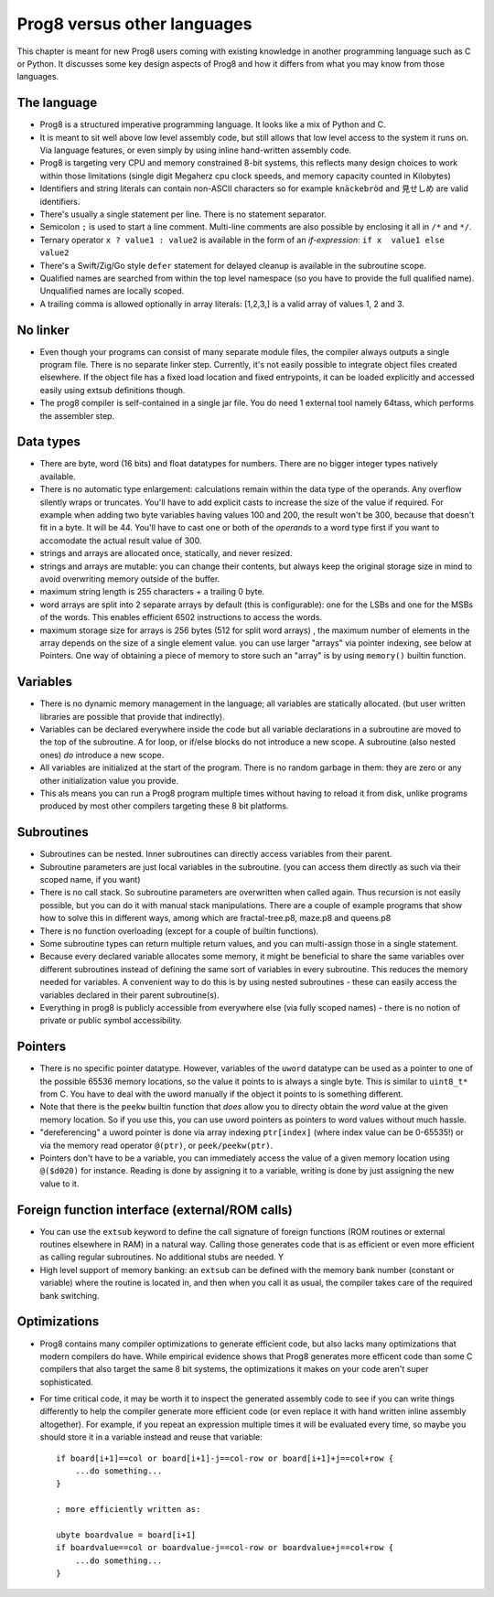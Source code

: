 .. _comparingprog8:

============================
Prog8 versus other languages
============================

This chapter is meant for new Prog8 users coming with existing knowledge in another programming language such as C or Python.
It discusses some key design aspects of Prog8 and how it differs from what you may know from those languages.


The language
------------
- Prog8 is a structured imperative programming language. It looks like a mix of Python and C.
- It is meant to sit well above low level assembly code, but still allows that low level access to the system it runs on.
  Via language features, or even simply by using inline hand-written assembly code.
- Prog8 is targeting very CPU and memory constrained 8-bit systems, this reflects many design choices to work within those limitations
  (single digit Megaherz cpu clock speeds, and memory capacity counted in Kilobytes)
- Identifiers and string literals can contain non-ASCII characters so for example ``knäckebröd`` and ``見せしめ`` are valid identifiers.
- There's usually a single statement per line. There is no statement separator.
- Semicolon ``;`` is used to start a line comment.  Multi-line comments are also possible by enclosing it all in ``/*`` and ``*/``.
- Ternary operator ``x ? value1 : value2`` is available in the form of an *if-expression*: ``if x  value1 else value2``
- There's a Swift/Zig/Go style ``defer`` statement for delayed cleanup is available in the subroutine scope.
- Qualified names are searched from within the top level namespace (so you have to provide the full qualified name). Unqualified names are locally scoped.
- A trailing comma is allowed optionally in array literals:  [1,2,3,]  is a valid array of values 1, 2 and 3.


No linker
---------
- Even though your programs can consist of many separate module files, the compiler always outputs a single program file. There is no separate linker step.
  Currently, it's not easily possible to integrate object files created elsewhere. If the object file has a fixed load location and fixed entrypoints,
  it can be loaded explicitly and accessed easily using extsub definitions though.
- The prog8 compiler is self-contained in a single jar file. You do need 1 external tool namely 64tass, which performs the assembler step.


Data types
----------
- There are byte, word (16 bits) and float datatypes for numbers. There are no bigger integer types natively available.
- There is no automatic type enlargement: calculations remain within the data type of the operands. Any overflow silently wraps or truncates.
  You'll have to add explicit casts to increase the size of the value if required.
  For example when adding two byte variables having values 100 and 200, the result won't be 300, because that doesn't fit in a byte. It will be 44.
  You'll have to cast one or both of the *operands* to a word type first if you want to accomodate the actual result value of 300.
- strings and arrays are allocated once, statically, and never resized.
- strings and arrays are mutable: you can change their contents, but always keep the original storage size in mind to avoid overwriting memory outside of the buffer.
- maximum string length is 255 characters + a trailing 0 byte.
- word arrays are split into 2 separate arrays by default (this is configurable): one for the LSBs and one for the MSBs of the words. This enables efficient 6502 instructions to access the words.
- maximum storage size for arrays is 256 bytes (512 for split word arrays) , the maximum number of elements in the array depends on the size of a single element value.
  you can use larger "arrays" via pointer indexing, see below at Pointers.  One way of obtaining a piece of memory to store
  such an "array" is by using  ``memory()`` builtin function.


Variables
---------
- There is no dynamic memory management in the language; all variables are statically allocated.
  (but user written libraries are possible that provide that indirectly).
- Variables can be declared everywhere inside the code but all variable declarations in a subroutine
  are moved to the top of the subroutine. A for loop, or if/else blocks do not introduce a new scope.
  A subroutine (also nested ones) *do* introduce a new scope.
- All variables are initialized at the start of the program. There is no random garbage in them: they are zero or any other initialization value you provide.
- This als means you can run a Prog8 program multiple times without having to reload it from disk, unlike programs produced by most other compilers targeting these 8 bit platforms.


Subroutines
-----------
- Subroutines can be nested. Inner subroutines can directly access variables from their parent.
- Subroutine parameters are just local variables in the subroutine. (you can access them directly as such via their scoped name, if you want)
- There is no call stack. So subroutine parameters are overwritten when called again. Thus recursion is not easily possible, but you can do it with manual stack manipulations.
  There are a couple of example programs that show how to solve this in different ways, among which are fractal-tree.p8, maze.p8 and queens.p8
- There is no function overloading (except for a couple of builtin functions).
- Some subroutine types can return multiple return values, and you can multi-assign those in a single statement.
- Because every declared variable allocates some memory, it might be beneficial to share the same variables over different subroutines
  instead of defining the same sort of variables in every subroutine.
  This reduces the memory needed for variables. A convenient way to do this is by using nested subroutines - these can easily access the
  variables declared in their parent subroutine(s).
- Everything in prog8 is publicly accessible from everywhere else (via fully scoped names) - there is no notion of private or public symbol accessibility.


Pointers
--------
- There is no specific pointer datatype.
  However, variables of the ``uword`` datatype can be used as a pointer to one of the possible 65536 memory locations,
  so the value it points to is always a single byte. This is similar to ``uint8_t*`` from C.
  You have to deal with the uword manually if the object it points to is something different.
- Note that there is the ``peekw`` builtin function that *does* allow you to directy obtain the *word* value at the given memory location.
  So if you use this, you can use uword pointers as pointers to word values without much hassle.
- "dereferencing" a uword pointer is done via array indexing ``ptr[index]`` (where index value can be 0-65535!) or via the memory read operator ``@(ptr)``, or ``peek/peekw(ptr)``.
- Pointers don't have to be a variable, you can immediately access the value of a given memory location using ``@($d020)`` for instance.
  Reading is done by assigning it to a variable, writing is done by just assigning the new value to it.


Foreign function interface (external/ROM calls)
-----------------------------------------------
- You can use the ``extsub`` keyword to define the call signature of foreign functions (ROM routines or external routines elsewhere in RAM) in a natural way.
  Calling those generates code that is as efficient or even more efficient as calling regular subroutines.
  No additional stubs are needed.  Y
- High level support of memory banking: an ``extsub`` can be defined with the memory bank number (constant or variable) where the routine is located in,
  and then when you call it as usual, the compiler takes care of the required bank switching.

Optimizations
-------------
- Prog8 contains many compiler optimizations to generate efficient code, but also lacks many optimizations that modern compilers do have.
  While empirical evidence shows that Prog8 generates more efficent code than some C compilers that also target the same 8 bit systems,
  the optimizations it makes on your code aren't super sophisticated.
- For time critical code, it may be worth it to inspect the generated assembly code to see if you can write things differently
  to help the compiler generate more efficient code (or even replace it with hand written inline assembly altogether).
  For example, if you repeat an expression multiple times it will be evaluated every time, so maybe you should store it
  in a variable instead and reuse that variable::

    if board[i+1]==col or board[i+1]-j==col-row or board[i+1]+j==col+row {
        ...do something...
    }

    ; more efficiently written as:

    ubyte boardvalue = board[i+1]
    if boardvalue==col or boardvalue-j==col-row or boardvalue+j==col+row {
        ...do something...
    }

